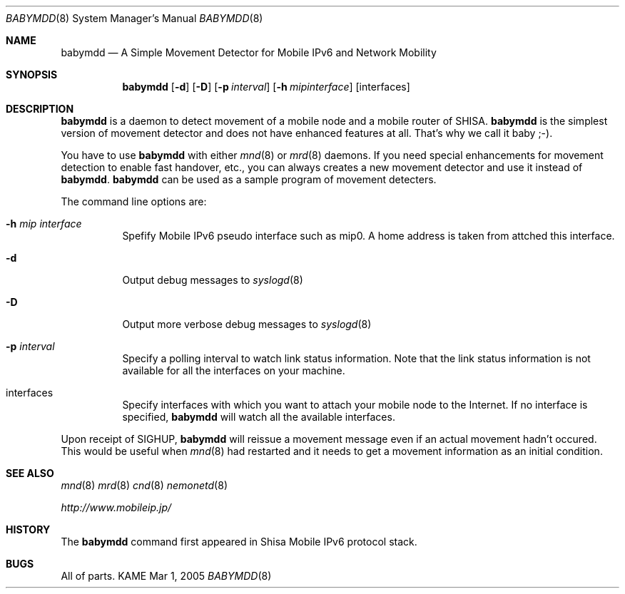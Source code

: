 .\"	$KAME: babymdd.8,v 1.2 2007/02/02 05:34:27 t-momose Exp $
.\"
.\" Copyright (C) 2004 WIDE Project.
.\" All rights reserved.
.\" 
.\" Redistribution and use in source and binary forms, with or without
.\" modification, are permitted provided that the following conditions
.\" are met:
.\" 1. Redistributions of source code must retain the above copyright
.\"    notice, this list of conditions and the following disclaimer.
.\" 2. Redistributions in binary form must reproduce the above copyright
.\"    notice, this list of conditions and the following disclaimer in the
.\"    documentation and/or other materials provided with the distribution.
.\" 3. Neither the name of the project nor the names of its contributors
.\"    may be used to endorse or promote products derived from this software
.\"    without specific prior written permission.
.\" 
.\" THIS SOFTWARE IS PROVIDED BY THE PROJECT AND CONTRIBUTORS ``AS IS'' AND
.\" ANY EXPRESS OR IMPLIED WARRANTIES, INCLUDING, BUT NOT LIMITED TO, THE
.\" IMPLIED WARRANTIES OF MERCHANTABILITY AND FITNESS FOR A PARTICULAR PURPOSE
.\" ARE DISCLAIMED.  IN NO EVENT SHALL THE PROJECT OR CONTRIBUTORS BE LIABLE
.\" FOR ANY DIRECT, INDIRECT, INCIDENTAL, SPECIAL, EXEMPLARY, OR CONSEQUENTIAL
.\" DAMAGES (INCLUDING, BUT NOT LIMITED TO, PROCUREMENT OF SUBSTITUTE GOODS
.\" OR SERVICES; LOSS OF USE, DATA, OR PROFITS; OR BUSINESS INTERRUPTION)
.\" HOWEVER CAUSED AND ON ANY THEORY OF LIABILITY, WHETHER IN CONTRACT, STRICT
.\" LIABILITY, OR TORT (INCLUDING NEGLIGENCE OR OTHERWISE) ARISING IN ANY WAY
.\" OUT OF THE USE OF THIS SOFTWARE, EVEN IF ADVISED OF THE POSSIBILITY OF
.\" SUCH DAMAGE.
.\"
.Dd Mar 1, 2005
.Dt BABYMDD 8
.Os KAME
.Sh NAME
.Nm babymdd
.Nd A Simple Movement Detector for Mobile IPv6 and Network Mobility 
.\"
.Sh SYNOPSIS
.Nm
.Op Fl d
.Op Fl D
.Op Fl p Ar interval
.Op Fl h Ar mipinterface
.Op  interfaces
.\"
.Sh DESCRIPTION
.Nm
is a daemon to detect movement of a mobile node and a mobile router of SHISA.
.Nm
is the simplest version of movement detector and does not have enhanced features at all.
That's why we call it baby ;-). 
.Pp
You have to use 
.Nm
with either 
.Xr mnd 8
or
.Xr mrd 8
daemons.
If you need special enhancements for movement detection to enable fast
handover, etc., you can always creates a new movement detector and use it
instead of 
.Nm .
.Nm 
can be used as a sample program of movement detecters.
.Pp
The command line options are:
.Bl -tag -width indent
.\"
.It Fl h Ar mip interface
Spefify Mobile IPv6 pseudo interface such as mip0.
A home address is taken from attched this interface.
.It Fl d
Output debug messages to 
.Xr syslogd 8
.It Fl D
Output more verbose debug messages to 
.Xr syslogd 8
.It Fl p Ar interval
Specify a polling interval to watch link status information.
Note that the link status information is not available for all the interfaces on your machine.
.It interfaces
Specify interfaces with which you want to attach your mobile node to the Internet. 
If no interface is specified, 
.Nm
will watch all the available interfaces.
.El
.Pp
Upon receipt of SIGHUP, 
.Nm
will reissue a movement message even if an actual movement hadn't occured.
This would be useful when 
.Xr mnd 8
had restarted and it needs to get a movement information as an initial condition.
.\"
.Sh SEE ALSO
.Xr mnd 8
.Xr mrd 8
.Xr cnd 8
.Xr nemonetd 8
.Pp
.Xr http://www.mobileip.jp/
.\"
.Sh HISTORY
The
.Nm
command first appeared in Shisa Mobile IPv6 protocol stack.
.Sh BUGS
All of parts.
